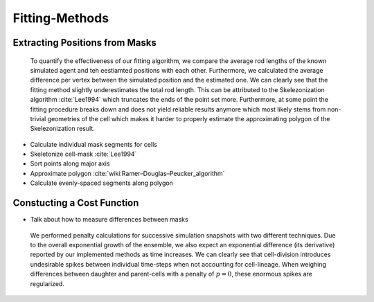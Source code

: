 Fitting-Methods
===============

Extracting Positions from Masks
-------------------------------

.. subfigure:: AB
    :layout-sm: A|B
    :gap: 8px
    :subcaptions: below
    :class-grid: outline

    .. image:: _static/fitting-methods/extract_positions-000400.png
    .. image:: _static/fitting-methods/extract_positions-000600.png

    Both images show masks which have been generated by a simulation run.
    The positions associated to the individual cell agents which have been estimated by our fitting
    process are displayed with dark crosses while the segments which actually constitute the cell
    are displayed as a contiguous bright line.

.. figure:: _static/fitting-methods/displacement-calculations.png

    To quantify the effectiveness of our fitting algorithm, we compare the average rod lengths of
    the known simulated agent and teh eestiamted positions with each other.
    Furthermore, we calculated the average difference per vertex between the simulated position and
    the estimated one.
    We can clearly see that the fitting method slightly underestimates the total rod length.
    This can be attributed to the Skelezonization algorithm :cite:`Lee1994` which truncates the ends
    of the point set more.
    Furthermore, at some point the fitting procedure breaks down and does not yield reliable
    results anymore which most likely stems from non-trivial geometries of the cell which makes it
    harder to properly estimate the approximating polygon of the Skelezonization result.

- Calculate individual mask segments for cells
- Skeletonize cell-mask :cite:`Lee1994`
- Sort points along major axis
- Approximate polygon :cite:`wiki:Ramer–Douglas–Peucker_algorithm`
- Calculate evenly-spaced segments along polygon

Constucting a Cost Function
---------------------------

- Talk about how to measure differences between masks

.. subfigure:: AB
    :layout-sm: A|B
    :gap: 8px
    :subcaptions: below
    :class-grid: outline

    .. image:: _static/fitting-methods/progressions-1.png
    .. image:: _static/fitting-methods/progressions-2.png

    Snapshots at `t=20min` and `t=40min`.
    All cells have undergone a division event.

.. subfigure:: AB
    :layout-sm: A|B
    :gap: 8px
    :subcaptions: below
    :class-grid: outline

    .. image:: _static/fitting-methods/progressions-3.png
    .. image:: _static/fitting-methods/progressions-4.png

    Calculations of differences between the images.
    The first image purely calculates the differing area while the second approach also takes into
    account if cells are related and weighs this specific overlapping area less.

.. figure:: _static/fitting-methods/penalty-time-flow.png

   We performed penalty calculations for successive simulation snapshots with two different
   techniques.
   Due to the overall exponential growth of the ensemble, we also expect an exponential difference
   (its derivative) reported by our implemented methods as time increases.
   We can clearly see that cell-division introduces undesirable spikes between individual
   time-steps when not accounting for cell-lineage.
   When weighing differences between daughter and parent-cells with a penalty of :math:`p=0`, these
   enormous spikes are regularized.
